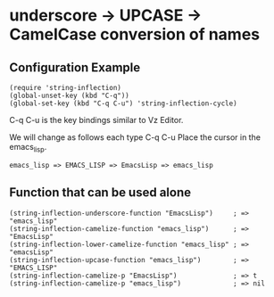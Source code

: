 #+OPTIONS: toc:nil num:nil author:nil creator:nil \n:nil |:t
#+OPTIONS: @:t ::t ^:t -:t f:t *:t <:t

* underscore -> UPCASE -> CamelCase conversion of names

** Configuration Example

   : (require 'string-inflection)
   : (global-unset-key (kbd "C-q"))
   : (global-set-key (kbd "C-q C-u") 'string-inflection-cycle)

   C-q C-u is the key bindings similar to Vz Editor.

   We will change as follows each type C-q C-u Place the cursor in the emacs_lisp.

   : emacs_lisp => EMACS_LISP => EmacsLisp => emacs_lisp

** Function that can be used alone

   : (string-inflection-underscore-function "EmacsLisp")     ; => "emacs_lisp"
   : (string-inflection-camelize-function "emacs_lisp")      ; => "EmacsLisp"
   : (string-inflection-lower-camelize-function "emacs_lisp" ; => "emacsLisp"
   : (string-inflection-upcase-function "emacs_lisp")        ; => "EMACS_LISP"
   : (string-inflection-camelize-p "EmacsLisp")              ; => t
   : (string-inflection-camelize-p "emacs_lisp")             ; => nil
